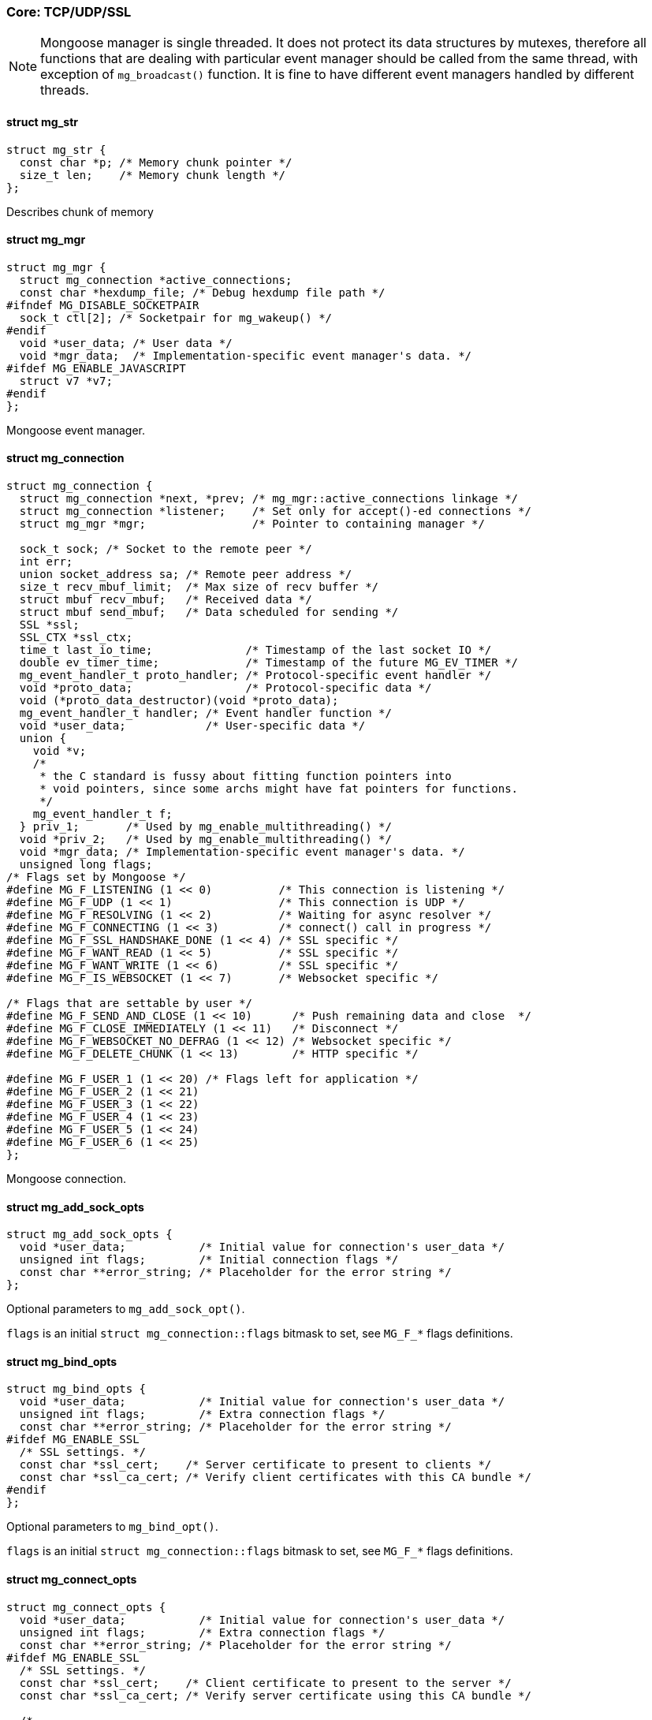 === Core: TCP/UDP/SSL

NOTE: Mongoose manager is single threaded. It does not protect
its data structures by mutexes, therefore all functions that are dealing
with particular event manager should be called from the same thread,
with exception of `mg_broadcast()` function. It is fine to have different
event managers handled by different threads. 

==== struct mg_str

[source,c]
----
struct mg_str {
  const char *p; /* Memory chunk pointer */
  size_t len;    /* Memory chunk length */
};
----
Describes chunk of memory 

==== struct mg_mgr

[source,c]
----
struct mg_mgr {
  struct mg_connection *active_connections;
  const char *hexdump_file; /* Debug hexdump file path */
#ifndef MG_DISABLE_SOCKETPAIR
  sock_t ctl[2]; /* Socketpair for mg_wakeup() */
#endif
  void *user_data; /* User data */
  void *mgr_data;  /* Implementation-specific event manager's data. */
#ifdef MG_ENABLE_JAVASCRIPT
  struct v7 *v7;
#endif
};
----
Mongoose event manager. 

==== struct mg_connection

[source,c]
----
struct mg_connection {
  struct mg_connection *next, *prev; /* mg_mgr::active_connections linkage */
  struct mg_connection *listener;    /* Set only for accept()-ed connections */
  struct mg_mgr *mgr;                /* Pointer to containing manager */

  sock_t sock; /* Socket to the remote peer */
  int err;
  union socket_address sa; /* Remote peer address */
  size_t recv_mbuf_limit;  /* Max size of recv buffer */
  struct mbuf recv_mbuf;   /* Received data */
  struct mbuf send_mbuf;   /* Data scheduled for sending */
  SSL *ssl;
  SSL_CTX *ssl_ctx;
  time_t last_io_time;              /* Timestamp of the last socket IO */
  double ev_timer_time;             /* Timestamp of the future MG_EV_TIMER */
  mg_event_handler_t proto_handler; /* Protocol-specific event handler */
  void *proto_data;                 /* Protocol-specific data */
  void (*proto_data_destructor)(void *proto_data);
  mg_event_handler_t handler; /* Event handler function */
  void *user_data;            /* User-specific data */
  union {
    void *v;
    /*
     * the C standard is fussy about fitting function pointers into
     * void pointers, since some archs might have fat pointers for functions.
     */
    mg_event_handler_t f;
  } priv_1;       /* Used by mg_enable_multithreading() */
  void *priv_2;   /* Used by mg_enable_multithreading() */
  void *mgr_data; /* Implementation-specific event manager's data. */
  unsigned long flags;
/* Flags set by Mongoose */
#define MG_F_LISTENING (1 << 0)          /* This connection is listening */
#define MG_F_UDP (1 << 1)                /* This connection is UDP */
#define MG_F_RESOLVING (1 << 2)          /* Waiting for async resolver */
#define MG_F_CONNECTING (1 << 3)         /* connect() call in progress */
#define MG_F_SSL_HANDSHAKE_DONE (1 << 4) /* SSL specific */
#define MG_F_WANT_READ (1 << 5)          /* SSL specific */
#define MG_F_WANT_WRITE (1 << 6)         /* SSL specific */
#define MG_F_IS_WEBSOCKET (1 << 7)       /* Websocket specific */

/* Flags that are settable by user */
#define MG_F_SEND_AND_CLOSE (1 << 10)      /* Push remaining data and close  */
#define MG_F_CLOSE_IMMEDIATELY (1 << 11)   /* Disconnect */
#define MG_F_WEBSOCKET_NO_DEFRAG (1 << 12) /* Websocket specific */
#define MG_F_DELETE_CHUNK (1 << 13)        /* HTTP specific */

#define MG_F_USER_1 (1 << 20) /* Flags left for application */
#define MG_F_USER_2 (1 << 21)
#define MG_F_USER_3 (1 << 22)
#define MG_F_USER_4 (1 << 23)
#define MG_F_USER_5 (1 << 24)
#define MG_F_USER_6 (1 << 25)
};
----
Mongoose connection. 

==== struct mg_add_sock_opts

[source,c]
----
struct mg_add_sock_opts {
  void *user_data;           /* Initial value for connection's user_data */
  unsigned int flags;        /* Initial connection flags */
  const char **error_string; /* Placeholder for the error string */
};
----
Optional parameters to `mg_add_sock_opt()`.

`flags` is an initial `struct mg_connection::flags` bitmask to set,
see `MG_F_*` flags definitions. 

==== struct mg_bind_opts

[source,c]
----
struct mg_bind_opts {
  void *user_data;           /* Initial value for connection's user_data */
  unsigned int flags;        /* Extra connection flags */
  const char **error_string; /* Placeholder for the error string */
#ifdef MG_ENABLE_SSL
  /* SSL settings. */
  const char *ssl_cert;    /* Server certificate to present to clients */
  const char *ssl_ca_cert; /* Verify client certificates with this CA bundle */
#endif
};
----
Optional parameters to `mg_bind_opt()`.

`flags` is an initial `struct mg_connection::flags` bitmask to set,
see `MG_F_*` flags definitions. 

==== struct mg_connect_opts

[source,c]
----
struct mg_connect_opts {
  void *user_data;           /* Initial value for connection's user_data */
  unsigned int flags;        /* Extra connection flags */
  const char **error_string; /* Placeholder for the error string */
#ifdef MG_ENABLE_SSL
  /* SSL settings. */
  const char *ssl_cert;    /* Client certificate to present to the server */
  const char *ssl_ca_cert; /* Verify server certificate using this CA bundle */

  /*
   * Server name verification. If ssl_ca_cert is set and the certificate has
   * passed verification, its subject will be verified against this string.
   * By default (if ssl_server_name is NULL) hostname part of the address will
   * be used. Wildcard matching is supported. A special value of "*" disables
   * name verification.
   */
  const char *ssl_server_name;
#endif
};
----
Optional parameters to `mg_connect_opt()` 

==== mg_mgr_init()

[source,c]
----
void mg_mgr_init(struct mg_mgr *mgr, void *user_data);
----
Initialize Mongoose manager. Side effect: ignores SIGPIPE signal.
`mgr->user_data` field will be initialized with `user_data` parameter.
That is an arbitrary pointer, where user code can associate some data
with the particular Mongoose manager. For example, a C++ wrapper class
could be written, in which case `user_data` can hold a pointer to the
class instance. 

==== mg_mgr_free()

[source,c]
----
void mg_mgr_free(struct mg_mgr *);
----
De-initializes Mongoose manager.

Close and deallocate all active connections. 

==== mg_mgr_poll()

[source,c]
----
time_t mg_mgr_poll(struct mg_mgr *, int milli);
----
This function performs the actual IO, and must be called in a loop
(an event loop). Returns the current timestamp.
`milli` is the maximum number of milliseconds to sleep.
`mg_mgr_poll()` checks all connection for IO readiness. If at least one
of the connections is IO-ready, `mg_mgr_poll()` triggers respective
event handlers and returns. 

==== mg_broadcast()

[source,c]
----
void mg_broadcast(struct mg_mgr *, mg_event_handler_t func, void *, size_t);
----
Pass a message of a given length to all connections.

Must be called from a thread that does NOT call `mg_mgr_poll()`.
Note that `mg_broadcast()` is the only function
that can be, and must be, called from a different (non-IO) thread.

`func` callback function will be called by the IO thread for each
connection. When called, event would be `MG_EV_POLL`, and message will
be passed as `ev_data` pointer. Maximum message size is capped
by `MG_CTL_MSG_MESSAGE_SIZE` which is set to 8192 bytes. 

==== mg_next()

[source,c]
----
struct mg_connection *mg_next(struct mg_mgr *, struct mg_connection *);
----
Iterate over all active connections.

Returns next connection from the list
of active connections, or `NULL` if there is no more connections. Below
is the iteration idiom:

```c
for (c = mg_next(srv, NULL); c != NULL; c = mg_next(srv, c)) {
  // Do something with connection `c`
}
``` 

==== mg_add_sock()

[source,c]
----
struct mg_connection *mg_add_sock(struct mg_mgr *, sock_t, mg_event_handler_t);
----
Create a connection, associate it with the given socket and event handler,
and add it to the manager.

For more options see the `mg_add_sock_opt` variant. 

==== mg_add_sock_opt()

[source,c]
----
struct mg_connection *mg_add_sock_opt(struct mg_mgr *, sock_t,
                                      mg_event_handler_t,
                                      struct mg_add_sock_opts);
----
Create a connection, associate it with the given socket and event handler,
and add to the manager.

See the `mg_add_sock_opts` structure for a description of the options. 

==== mg_bind()

[source,c]
----
struct mg_connection *mg_bind(struct mg_mgr *, const char *,
                              mg_event_handler_t);
----
Create listening connection.

See `mg_bind_opt` for full documentation. 

==== mg_bind_opt()

[source,c]
----
struct mg_connection *mg_bind_opt(struct mg_mgr *mgr, const char *address,
                                  mg_event_handler_t handler,
                                  struct mg_bind_opts opts);
----
Create listening connection.

`address` parameter tells which address to bind to. It's format is the same
as for the `mg_connect()` call, where `HOST` part is optional. `address`
can be just a port number, e.g. `:8000`. To bind to a specific interface,
an IP address can be specified, e.g. `1.2.3.4:8000`. By default, a TCP
connection is created. To create UDP connection, prepend `udp://` prefix,
e.g. `udp://:8000`. To summarize, `address` paramer has following format:
`[PROTO://][IP_ADDRESS]:PORT`, where `PROTO` could be `tcp` or `udp`.

See the `mg_bind_opts` structure for a description of the optional
parameters.

Return a new listening connection, or `NULL` on error.
NOTE: Connection remains owned by the manager, do not free(). 

==== mg_connect()

[source,c]
----
struct mg_connection *mg_connect(struct mg_mgr *mgr, const char *address,
                                 mg_event_handler_t handler);
----
Connect to a remote host.

See `mg_connect_opt()` for full documentation. 

==== mg_connect_opt()

[source,c]
----
struct mg_connection *mg_connect_opt(struct mg_mgr *mgr, const char *address,
                                     mg_event_handler_t handler,
                                     struct mg_connect_opts opts);
----
Connect to a remote host.

`address` format is `[PROTO://]HOST:PORT`. `PROTO` could be `tcp` or `udp`.
`HOST` could be an IP address,
IPv6 address (if Mongoose is compiled with `-DMG_ENABLE_IPV6`), or a host
name. If `HOST` is a name, Mongoose will resolve it asynchronously. Examples
of valid addresses: `google.com:80`, `udp://1.2.3.4:53`, `10.0.0.1:443`,
`[::1]:80`

See the `mg_connect_opts` structure for a description of the optional
parameters.

Returns a new outbound connection, or `NULL` on error.

NOTE: Connection remains owned by the manager, do not free().

NOTE: To enable IPv6 addresses, `-DMG_ENABLE_IPV6` should be specified
in the compilation flags.

NOTE: New connection will receive `MG_EV_CONNECT` as it's first event
which will report connect success status.
If asynchronous resolution fail, or `connect()` syscall fail for whatever
reason (e.g. with `ECONNREFUSED` or `ENETUNREACH`), then `MG_EV_CONNECT`
event report failure. Code example below:

```c
static void ev_handler(struct mg_connection *nc, int ev, void *ev_data) {
  int connect_status;

  switch (ev) {
    case MG_EV_CONNECT:
      connect_status = * (int *) ev_data;
      if (connect_status == 0) {
        // Success
      } else  {
        // Error
        printf("connect() error: %s\n", strerror(connect_status));
      }
      break;
    ...
  }
}

  ...
  mg_connect(mgr, "my_site.com:80", ev_handler);
``` 

==== mg_set_ssl()

[source,c]
----
const char *mg_set_ssl(struct mg_connection *nc, const char *cert,
                       const char *ca_cert);
----
Enable SSL for a given connection.
`cert` is a server certificate file name for a listening connection,
or a client certificate file name for an outgoing connection.
Certificate files must be in PEM format. Server certificate file
must contain a certificate, concatenated with a private key, optionally
concatenated with parameters.
`ca_cert` is a CA certificate, or NULL if peer verification is not
required.
Return: NULL on success, or error message on error. 

==== mg_send()

[source,c]
----
void mg_send(struct mg_connection *, const void *buf, int len);
----
Send data to the connection.

Note that sending functions do not actually push data to the socket.
They just append data to the output buffer. MG_EV_SEND will be delivered when
the data has actually been pushed out. 

==== mg_printf()

[source,c]
----
int mg_printf(struct mg_connection *, const char *fmt, ...);
----
Send `printf`-style formatted data to the connection.

See `mg_send` for more details on send semantics. 

==== mg_vprintf()

[source,c]
----
int mg_vprintf(struct mg_connection *, const char *fmt, va_list ap);
----
Same as `mg_printf()`, but takes `va_list ap` as an argument. 

==== mg_socketpair()

[source,c]
----
int mg_socketpair(sock_t[2], int sock_type);
----
Create a socket pair.
`sock_type` can be either `SOCK_STREAM` or `SOCK_DGRAM`.
Return 0 on failure, 1 on success. 

==== mg_check_ip_acl()

[source,c]
----
int mg_check_ip_acl(const char *acl, uint32_t remote_ip);
----
Verify given IP address against the ACL.

`remote_ip` - an IPv4 address to check, in host byte order
`acl` - a comma separated list of IP subnets: `x.x.x.x/x` or `x.x.x.x`.
Each subnet is
prepended by either a - or a + sign. A plus sign means allow, where a
minus sign means deny. If a subnet mask is omitted, such as `-1.2.3.4`,
this means to deny only that single IP address.
Subnet masks may vary from 0 to 32, inclusive. The default setting
is to allow all accesses. On each request the full list is traversed,
and the last match wins. Example:

`-0.0.0.0/0,+192.168/16` - deny all acccesses, only allow 192.168/16 subnet

To learn more about subnet masks, see the
link:https://en.wikipedia.org/wiki/Subnetwork[Wikipedia page on Subnetwork]

Return -1 if ACL is malformed, 0 if address is disallowed, 1 if allowed. 

==== mg_enable_multithreading()

[source,c]
----
void mg_enable_multithreading(struct mg_connection *nc);
----
Enable multi-threaded handling for the given listening connection `nc`.
For each accepted connection, Mongoose will create a separate thread
and run event handler in that thread. Thus, if an event hanler is doing
a blocking call or some long computation, that will not slow down
other connections. 

==== mg_enable_javascript()

[source,c]
----
enum v7_err mg_enable_javascript(struct mg_mgr *m, struct v7 *v7,
                                 const char *init_js_file_name);
----
Enable server-side JavaScript scripting.
Requires `-DMG_ENABLE_JAVASCRIPT` compilation flag, and V7 engine sources.
v7 instance must not be destroyed during manager's lifetime.
Return V7 error. 

==== mg_set_timer()

[source,c]
----
double mg_set_timer(struct mg_connection *c, double timestamp);
----
Schedule MG_EV_TIMER event to be delivered at `timestamp` time.
`timestamp` is a UNIX time (a number of seconds since Epoch). It is
`double` instead of `time_t` to allow for sub-second precision.
Return the old timer value.

Example: set connect timeout to 1.5 seconds:

```
 c = mg_connect(&mgr, "cesanta.com", ev_handler);
 mg_set_timer(c, mg_time() + 1.5);
 ...

 void ev_handler(struct mg_connection *c, int ev, void *ev_data) {
 switch (ev) {
   case MG_EV_CONNECT:
     mg_set_timer(c, 0);  // Clear connect timer
     break;
   case MG_EV_TIMER:
     log("Connect timeout");
     c->flags |= MG_F_CLOSE_IMMEDIATELY;
     break;
``` 

==== mg_time()

[source,c]
----
double mg_time();
----
A sub-second precision version of time(). 

